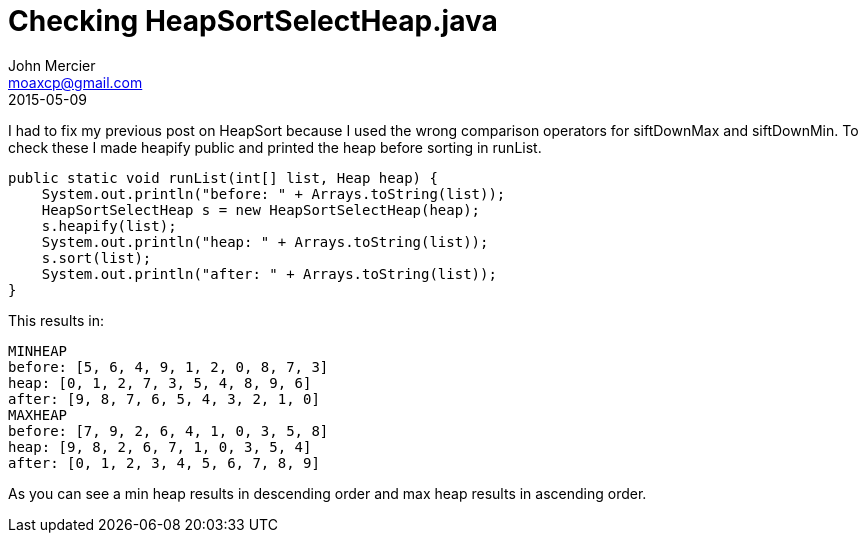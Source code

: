 = Checking HeapSortSelectHeap.java
John Mercier <moaxcp@gmail.com>
2015-05-09
:jbake-type: post
:jbake-status: published
I had to fix my previous post on HeapSort because I used the wrong comparison operators for siftDownMax and
siftDownMin. To check these I made heapify public and printed the heap before sorting in runList.

----
public static void runList(int[] list, Heap heap) {
    System.out.println("before: " + Arrays.toString(list));
    HeapSortSelectHeap s = new HeapSortSelectHeap(heap);
    s.heapify(list);
    System.out.println("heap: " + Arrays.toString(list));
    s.sort(list);
    System.out.println("after: " + Arrays.toString(list));
}
----

This results in:

----
MINHEAP
before: [5, 6, 4, 9, 1, 2, 0, 8, 7, 3]
heap: [0, 1, 2, 7, 3, 5, 4, 8, 9, 6]
after: [9, 8, 7, 6, 5, 4, 3, 2, 1, 0]
MAXHEAP
before: [7, 9, 2, 6, 4, 1, 0, 3, 5, 8]
heap: [9, 8, 2, 6, 7, 1, 0, 3, 5, 4]
after: [0, 1, 2, 3, 4, 5, 6, 7, 8, 9]
----

As you can see a min heap results in descending order and max heap results in ascending order.